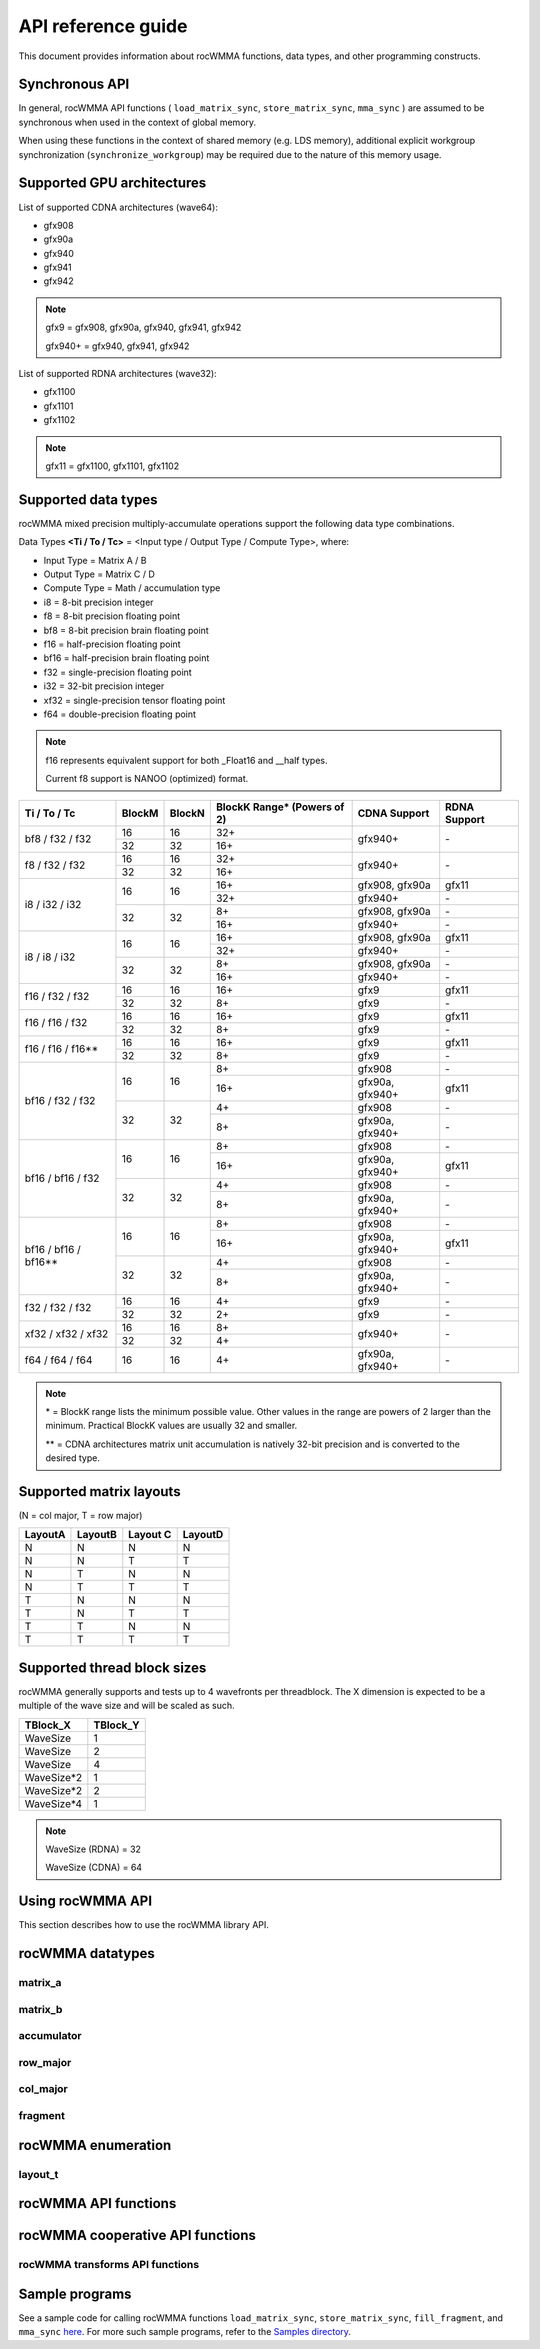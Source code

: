 .. meta::
   :description: C++ library for accelerating mixed precision matrix multiply-accumulate operations
    leveraging specialized GPU matrix cores on AMD's latest discrete GPUs
   :keywords: rocWMMA, ROCm, library, API, tool

.. _api-reference-guide:

====================
API reference guide
====================

This document provides information about rocWMMA functions, data types, and other programming constructs.

Synchronous API
---------------

In general, rocWMMA API functions ( ``load_matrix_sync``, ``store_matrix_sync``, ``mma_sync`` ) are assumed to be synchronous when
used in the context of global memory.

When using these functions in the context of shared memory (e.g. LDS memory), additional explicit workgroup synchronization (``synchronize_workgroup``)
may be required due to the nature of this memory usage.


Supported GPU architectures
----------------------------

List of supported CDNA architectures (wave64):

* gfx908
* gfx90a
* gfx940
* gfx941
* gfx942

.. note::
    gfx9 = gfx908, gfx90a, gfx940, gfx941, gfx942

    gfx940+ = gfx940, gfx941, gfx942


List of supported RDNA architectures (wave32):

* gfx1100
* gfx1101
* gfx1102

.. note::
    gfx11 = gfx1100, gfx1101, gfx1102


Supported data types
--------------------

rocWMMA mixed precision multiply-accumulate operations support the following data type combinations.

Data Types **<Ti / To / Tc>** = <Input type / Output Type / Compute Type>, where:

* Input Type = Matrix A / B
* Output Type = Matrix C / D
* Compute Type = Math / accumulation type

* i8 = 8-bit precision integer
* f8 = 8-bit precision floating point
* bf8 = 8-bit precision brain floating point
* f16 = half-precision floating point
* bf16 = half-precision brain floating point
* f32 = single-precision floating point
* i32 = 32-bit precision integer
* xf32 = single-precision tensor floating point
* f64 = double-precision floating point

.. note::
    f16 represents equivalent support for both _Float16 and __half types.

    Current f8 support is NANOO (optimized) format.

.. tabularcolumns::
   |C|C|C|C|C|

+------------------------------+------------+-----------+---------------+----------------------------+--------------------+
|Ti / To / Tc                  |BlockM      |BlockN     |BlockK Range*  |       CDNA Support         |    RDNA Support    |
|                              |            |           |(Powers of 2)  |                            |                    |
+==============================+============+===========+===============+============================+====================+
|                              |16          |16         | 32+           |                            |                    |
|     bf8 / f32 / f32          +------------+-----------+---------------+          gfx940+           |        \-          |
|                              |32          |32         | 16+           |                            |                    |
+------------------------------+------------+-----------+---------------+----------------------------+--------------------+
|                              |16          |16         | 32+           |                            |                    |
|     f8 / f32 / f32           +------------+-----------+---------------+          gfx940+           |        \-          |
|                              |32          |32         | 16+           |                            |                    |
+------------------------------+------------+-----------+---------------+----------------------------+--------------------+
|                              |            |           | 16+           |      gfx908, gfx90a        |       gfx11        |
|                              |     16     |    16     +---------------+----------------------------+--------------------+
|                              |            |           | 32+           |          gfx940+           |        \-          |
|     i8 / i32 / i32           +------------+-----------+---------------+----------------------------+--------------------+
|                              |            |           | 8+            |      gfx908, gfx90a        |        \-          |
|                              |     32     |    32     +---------------+----------------------------+--------------------+
|                              |            |           | 16+           |          gfx940+           |        \-          |
+------------------------------+------------+-----------+---------------+----------------------------+--------------------+
|                              |            |           | 16+           |      gfx908, gfx90a        |       gfx11        |
|                              |     16     |    16     +---------------+----------------------------+--------------------+
|                              |            |           | 32+           |          gfx940+           |        \-          |
|     i8 / i8 / i32            +------------+-----------+---------------+----------------------------+--------------------+
|                              |            |           | 8+            |      gfx908, gfx90a        |        \-          |
|                              |     32     |    32     +---------------+----------------------------+--------------------+
|                              |            |           | 16+           |          gfx940+           |        \-          |
+------------------------------+------------+-----------+---------------+----------------------------+--------------------+
|                              |16          |16         | 16+           |           gfx9             |       gfx11        |
|     f16 / f32 / f32          +------------+-----------+---------------+----------------------------+--------------------+
|                              |32          |32         | 8+            |           gfx9             |        \-          |
+------------------------------+------------+-----------+---------------+----------------------------+--------------------+
|                              |16          |16         | 16+           |           gfx9             |       gfx11        |
|     f16 / f16 / f32          +------------+-----------+---------------+----------------------------+--------------------+
|                              |32          |32         | 8+            |           gfx9             |        \-          |
+------------------------------+------------+-----------+---------------+----------------------------+--------------------+
|                              |16          |16         | 16+           |           gfx9             |       gfx11        |
|     f16 / f16 / f16**        +------------+-----------+---------------+----------------------------+--------------------+
|                              |32          |32         | 8+            |           gfx9             |        \-          |
+------------------------------+------------+-----------+---------------+----------------------------+--------------------+
|                              |            |           | 8+            |          gfx908            |        \-          |
|                              |     16     |    16     +---------------+----------------------------+--------------------+
|                              |            |           | 16+           |      gfx90a, gfx940+       |       gfx11        |
|     bf16 / f32 / f32         +------------+-----------+---------------+----------------------------+--------------------+
|                              |            |           | 4+            |          gfx908            |        \-          |
|                              |     32     |    32     +---------------+----------------------------+--------------------+
|                              |            |           | 8+            |      gfx90a, gfx940+       |        \-          |
+------------------------------+------------+-----------+---------------+----------------------------+--------------------+
|                              |            |           | 8+            |          gfx908            |        \-          |
|                              |     16     |    16     +---------------+----------------------------+--------------------+
|                              |            |           | 16+           |      gfx90a, gfx940+       |       gfx11        |
|     bf16 / bf16 / f32        +------------+-----------+---------------+----------------------------+--------------------+
|                              |            |           | 4+            |          gfx908            |        \-          |
|                              |     32     |    32     +---------------+----------------------------+--------------------+
|                              |            |           | 8+            |      gfx90a, gfx940+       |        \-          |
+------------------------------+------------+-----------+---------------+----------------------------+--------------------+
|                              |            |           | 8+            |          gfx908            |        \-          |
|                              |     16     |    16     +---------------+----------------------------+--------------------+
|                              |            |           | 16+           |      gfx90a, gfx940+       |       gfx11        |
|     bf16 / bf16 / bf16**     +------------+-----------+---------------+----------------------------+--------------------+
|                              |            |           | 4+            |          gfx908            |        \-          |
|                              |     32     |    32     +---------------+----------------------------+--------------------+
|                              |            |           | 8+            |      gfx90a, gfx940+       |        \-          |
+------------------------------+------------+-----------+---------------+----------------------------+--------------------+
|                              |16          |16         | 4+            |           gfx9             |        \-          |
|     f32 / f32 / f32          +------------+-----------+---------------+----------------------------+--------------------+
|                              |32          |32         | 2+            |           gfx9             |        \-          |
+------------------------------+------------+-----------+---------------+----------------------------+--------------------+
|                              |16          |16         | 8+            |                            |                    |
|     xf32 / xf32 / xf32       +------------+-----------+---------------+          gfx940+           |        \-          |
|                              |32          |32         | 4+            |                            |                    |
+------------------------------+------------+-----------+---------------+----------------------------+--------------------+
|      f64 / f64 / f64         |16          |16         | 4+            |      gfx90a, gfx940+       |        \-          |
+------------------------------+------------+-----------+---------------+----------------------------+--------------------+

.. note::
    \* = BlockK range lists the minimum possible value. Other values in the range are powers of 2 larger than the minimum. Practical BlockK values are usually 32 and smaller.

    \*\* = CDNA architectures matrix unit accumulation is natively 32-bit precision and is converted to the desired type.


Supported matrix layouts
------------------------

(N = col major, T = row major)

.. tabularcolumns::
   |C|C|C|C|

+---------+--------+---------+--------+
|LayoutA  |LayoutB |Layout C |LayoutD |
+=========+========+=========+========+
|N        |N       |N        |N       |
+---------+--------+---------+--------+
|N        |N       |T        |T       |
+---------+--------+---------+--------+
|N        |T       |N        |N       |
+---------+--------+---------+--------+
|N        |T       |T        |T       |
+---------+--------+---------+--------+
|T        |N       |N        |N       |
+---------+--------+---------+--------+
|T        |N       |T        |T       |
+---------+--------+---------+--------+
|T        |T       |N        |N       |
+---------+--------+---------+--------+
|T        |T       |T        |T       |
+---------+--------+---------+--------+

Supported thread block sizes
----------------------------

rocWMMA generally supports and tests up to 4 wavefronts per threadblock. The X dimension is expected to be a multiple of the wave size and will be scaled as such.

.. tabularcolumns::
   |C|C|

+------------+------------+
|TBlock_X    |TBlock_Y    |
+============+============+
|WaveSize    |1           |
+------------+------------+
|WaveSize    |2           |
+------------+------------+
|WaveSize    |4           |
+------------+------------+
|WaveSize*2  |1           |
+------------+------------+
|WaveSize*2  |2           |
+------------+------------+
|WaveSize*4  |1           |
+------------+------------+

.. note::
    WaveSize (RDNA) = 32

    WaveSize (CDNA) = 64


Using rocWMMA API
-----------------

This section describes how to use the rocWMMA library API.

rocWMMA datatypes
-----------------

matrix_a
^^^^^^^^

.. doxygenstruct:: rocwmma::matrix_a


matrix_b
^^^^^^^^

.. doxygenstruct:: rocwmma::matrix_b


accumulator
^^^^^^^^^^^

.. doxygenstruct:: rocwmma::accumulator


row_major
^^^^^^^^^

.. doxygenstruct:: rocwmma::row_major


col_major
^^^^^^^^^

.. doxygenstruct:: rocwmma::col_major


fragment
^^^^^^^^

.. doxygenclass:: rocwmma::fragment
   :members:


rocWMMA enumeration
-------------------

layout_t
^^^^^^^^

.. doxygenenum:: rocwmma::layout_t
   :members:


rocWMMA API functions
----------------------

.. doxygenfunction:: rocwmma::fill_fragment

.. doxygenfunction:: rocwmma::load_matrix_sync(fragment<MatrixT, BlockM, BlockN, BlockK, DataT, DataLayoutT>& frag, const DataT* data, uint32_t ldm)

.. doxygenfunction:: rocwmma::load_matrix_sync(fragment<MatrixT, BlockM, BlockN, BlockK, DataT>& frag, const DataT* data, uint32_t ldm, layout_t layout)

.. doxygenfunction:: rocwmma::store_matrix_sync(DataT* data, fragment<MatrixT, BlockM, BlockN, BlockK, DataT, DataLayoutT> const& frag, uint32_t ldm)

.. doxygenfunction:: rocwmma::store_matrix_sync(DataT* data, fragment<MatrixT, BlockM, BlockN, BlockK, DataT> const& frag, uint32_t ldm, layout_t layout)

.. doxygenfunction:: rocwmma::mma_sync

.. doxygenfunction:: rocwmma::synchronize_workgroup

rocWMMA cooperative API functions
---------------------------------

.. doxygenfunction:: rocwmma::load_matrix_coop_sync(fragment<MatrixT, BlockM, BlockN, BlockK, DataT, DataLayoutT>& frag, const DataT* data, uint32_t ldm, uint32_t waveIndex, uint32_t waveCount)

.. doxygenfunction:: rocwmma::load_matrix_coop_sync(fragment<MatrixT, BlockM, BlockN, BlockK, DataT, DataLayoutT>& frag, const DataT* data, uint32_t ldm)

.. doxygenfunction:: rocwmma::load_matrix_coop_sync(fragment<MatrixT, BlockM, BlockN, BlockK, DataT, DataLayoutT>& frag, const DataT* data, uint32_t ldm, uint32_t waveIndex)

.. doxygenfunction:: rocwmma::store_matrix_coop_sync(DataT* data, fragment<MatrixT, BlockM, BlockN, BlockK, DataT, DataLayoutT> const& frag, uint32_t ldm, uint32_t waveIndex, uint32_t waveCount)

.. doxygenfunction:: rocwmma::store_matrix_coop_sync(DataT* data, fragment<MatrixT, BlockM, BlockN, BlockK, DataT, DataLayoutT> const& frag, uint32_t ldm)

.. doxygenfunction:: rocwmma::store_matrix_coop_sync(DataT* data, fragment<MatrixT, BlockM, BlockN, BlockK, DataT, DataLayoutT> const& frag, uint32_t ldm, uint32_t waveIndex)

rocWMMA transforms API functions
^^^^^^^^^^^^^^^^^^^^^^^^^^^^^^^^

.. doxygenfunction:: rocwmma::applyTranspose(FragT &&frag)

.. doxygenfunction:: rocwmma::applyDataLayout(FragT &&frag)

Sample programs
----------------

See a sample code for calling rocWMMA functions ``load_matrix_sync``, ``store_matrix_sync``, ``fill_fragment``, and ``mma_sync`` `here <https://github.com/ROCm/rocWMMA/blob/develop/samples/simple_hgemm.cpp>`_.
For more such sample programs, refer to the `Samples directory <https://github.com/ROCm/rocWMMA/tree/develop/samples>`_.
